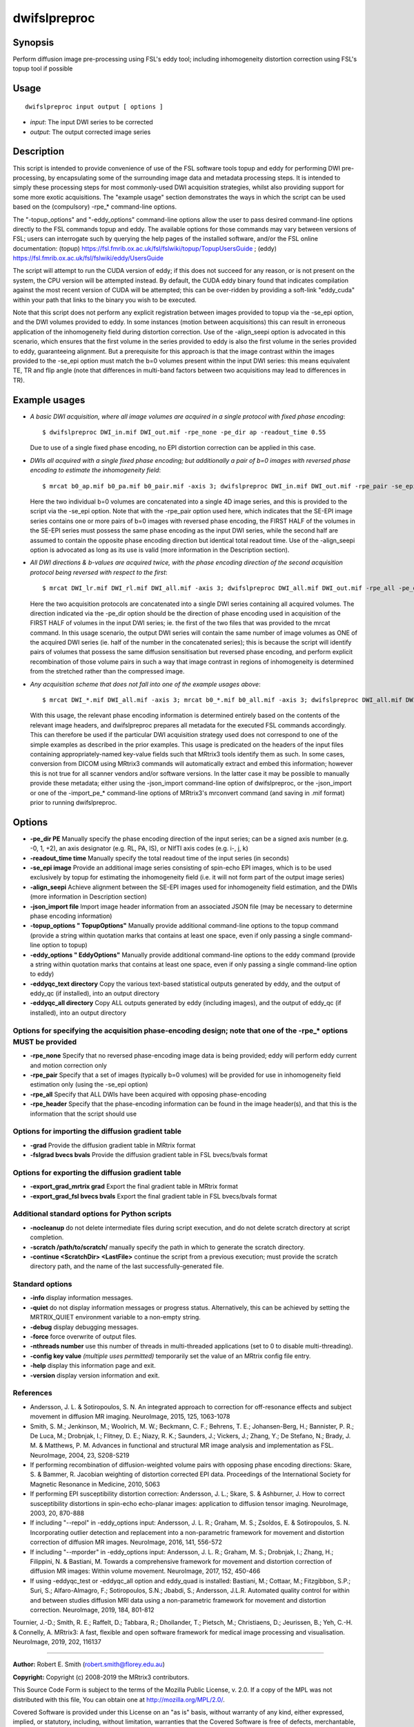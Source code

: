 .. _dwifslpreproc:

dwifslpreproc
=============

Synopsis
--------

Perform diffusion image pre-processing using FSL's eddy tool; including inhomogeneity distortion correction using FSL's topup tool if possible

Usage
-----

::

    dwifslpreproc input output [ options ]

-  *input*: The input DWI series to be corrected
-  *output*: The output corrected image series

Description
-----------

This script is intended to provide convenience of use of the FSL software tools topup and eddy for performing DWI pre-processing, by encapsulating some of the surrounding image data and metadata processing steps. It is intended to simply these processing steps for most commonly-used DWI acquisition strategies, whilst also providing support for some more exotic acquisitions. The "example usage" section demonstrates the ways in which the script can be used based on the (compulsory) -rpe_* command-line options.

The "-topup_options" and "-eddy_options" command-line options allow the user to pass desired command-line options directly to the FSL commands topup and eddy. The available options for those commands may vary between versions of FSL; users can interrogate such by querying the help pages of the installed software, and/or the FSL online documentation: (topup) https://fsl.fmrib.ox.ac.uk/fsl/fslwiki/topup/TopupUsersGuide ; (eddy) https://fsl.fmrib.ox.ac.uk/fsl/fslwiki/eddy/UsersGuide

The script will attempt to run the CUDA version of eddy; if this does not succeed for any reason, or is not present on the system, the CPU version will be attempted instead. By default, the CUDA eddy binary found that indicates compilation against the most recent version of CUDA will be attempted; this can be over-ridden by providing a soft-link "eddy_cuda" within your path that links to the binary you wish to be executed.

Note that this script does not perform any explicit registration between images provided to topup via the -se_epi option, and the DWI volumes provided to eddy. In some instances (motion between acquisitions) this can result in erroneous application of the inhomogeneity field during distortion correction. Use of the -align_seepi option is advocated in this scenario, which ensures that the first volume in the series provided to eddy is also the first volume in the series provided to eddy, guaranteeing alignment. But a prerequisite for this approach is that the image contrast within the images provided to the -se_epi option must match the b=0 volumes present within the input DWI series: this means equivalent TE, TR and flip angle (note that differences in multi-band factors between two acquisitions may lead to differences in TR).

Example usages
--------------

-   *A basic DWI acquisition, where all image volumes are acquired in a single protocol with fixed phase encoding*::

        $ dwifslpreproc DWI_in.mif DWI_out.mif -rpe_none -pe_dir ap -readout_time 0.55

    Due to use of a single fixed phase encoding, no EPI distortion correction can be applied in this case.

-   *DWIs all acquired with a single fixed phase encoding; but additionally a pair of b=0 images with reversed phase encoding to estimate the inhomogeneity field*::

        $ mrcat b0_ap.mif b0_pa.mif b0_pair.mif -axis 3; dwifslpreproc DWI_in.mif DWI_out.mif -rpe_pair -se_epi b0_pair.mif -pe_dir ap -readout_time 0.72 -align_seepi

    Here the two individual b=0 volumes are concatenated into a single 4D image series, and this is provided to the script via the -se_epi option. Note that with the -rpe_pair option used here, which indicates that the SE-EPI image series contains one or more pairs of b=0 images with reversed phase encoding, the FIRST HALF of the volumes in the SE-EPI series must possess the same phase encoding as the input DWI series, while the second half are assumed to contain the opposite phase encoding direction but identical total readout time. Use of the -align_seepi option is advocated as long as its use is valid (more information in the Description section).

-   *All DWI directions & b-values are acquired twice, with the phase encoding direction of the second acquisition protocol being reversed with respect to the first*::

        $ mrcat DWI_lr.mif DWI_rl.mif DWI_all.mif -axis 3; dwifslpreproc DWI_all.mif DWI_out.mif -rpe_all -pe_dir lr -readout_time 0.66

    Here the two acquisition protocols are concatenated into a single DWI series containing all acquired volumes. The direction indicated via the -pe_dir option should be the direction of phase encoding used in acquisition of the FIRST HALF of volumes in the input DWI series; ie. the first of the two files that was provided to the mrcat command. In this usage scenario, the output DWI series will contain the same number of image volumes as ONE of the acquired DWI series (ie. half of the number in the concatenated series); this is because the script will identify pairs of volumes that possess the same diffusion sensitisation but reversed phase encoding, and perform explicit recombination of those volume pairs in such a way that image contrast in regions of inhomogeneity is determined from the stretched rather than the compressed image.

-   *Any acquisition scheme that does not fall into one of the example usages above*::

        $ mrcat DWI_*.mif DWI_all.mif -axis 3; mrcat b0_*.mif b0_all.mif -axis 3; dwifslpreproc DWI_all.mif DWI_out.mif -rpe_header -se_epi b0_all.mif -align_seepi

    With this usage, the relevant phase encoding information is determined entirely based on the contents of the relevant image headers, and dwifslpreproc prepares all metadata for the executed FSL commands accordingly. This can therefore be used if the particular DWI acquisition strategy used does not correspond to one of the simple examples as described in the prior examples. This usage is predicated on the headers of the input files containing appropriately-named key-value fields such that MRtrix3 tools identify them as such. In some cases, conversion from DICOM using MRtrix3 commands will automatically extract and embed this information; however this is not true for all scanner vendors and/or software versions. In the latter case it may be possible to manually provide these metadata; either using the -json_import command-line option of dwifslpreproc, or the -json_import or one of the -import_pe_* command-line options of MRtrix3's mrconvert command (and saving in .mif format) prior to running dwifslpreproc.

Options
-------

- **-pe_dir PE** Manually specify the phase encoding direction of the input series; can be a signed axis number (e.g. -0, 1, +2), an axis designator (e.g. RL, PA, IS), or NIfTI axis codes (e.g. i-, j, k)

- **-readout_time time** Manually specify the total readout time of the input series (in seconds)

- **-se_epi image** Provide an additional image series consisting of spin-echo EPI images, which is to be used exclusively by topup for estimating the inhomogeneity field (i.e. it will not form part of the output image series)

- **-align_seepi** Achieve alignment between the SE-EPI images used for inhomogeneity field estimation, and the DWIs (more information in Description section)

- **-json_import file** Import image header information from an associated JSON file (may be necessary to determine phase encoding information)

- **-topup_options " TopupOptions"** Manually provide additional command-line options to the topup command (provide a string within quotation marks that contains at least one space, even if only passing a single command-line option to topup)

- **-eddy_options " EddyOptions"** Manually provide additional command-line options to the eddy command (provide a string within quotation marks that contains at least one space, even if only passing a single command-line option to eddy)

- **-eddyqc_text directory** Copy the various text-based statistical outputs generated by eddy, and the output of eddy_qc (if installed), into an output directory

- **-eddyqc_all directory** Copy ALL outputs generated by eddy (including images), and the output of eddy_qc (if installed), into an output directory

Options for specifying the acquisition phase-encoding design; note that one of the -rpe_* options MUST be provided
^^^^^^^^^^^^^^^^^^^^^^^^^^^^^^^^^^^^^^^^^^^^^^^^^^^^^^^^^^^^^^^^^^^^^^^^^^^^^^^^^^^^^^^^^^^^^^^^^^^^^^^^^^^^^^^^^^

- **-rpe_none** Specify that no reversed phase-encoding image data is being provided; eddy will perform eddy current and motion correction only

- **-rpe_pair** Specify that a set of images (typically b=0 volumes) will be provided for use in inhomogeneity field estimation only (using the -se_epi option)

- **-rpe_all** Specify that ALL DWIs have been acquired with opposing phase-encoding

- **-rpe_header** Specify that the phase-encoding information can be found in the image header(s), and that this is the information that the script should use

Options for importing the diffusion gradient table
^^^^^^^^^^^^^^^^^^^^^^^^^^^^^^^^^^^^^^^^^^^^^^^^^^

- **-grad** Provide the diffusion gradient table in MRtrix format

- **-fslgrad bvecs bvals** Provide the diffusion gradient table in FSL bvecs/bvals format

Options for exporting the diffusion gradient table
^^^^^^^^^^^^^^^^^^^^^^^^^^^^^^^^^^^^^^^^^^^^^^^^^^

- **-export_grad_mrtrix grad** Export the final gradient table in MRtrix format

- **-export_grad_fsl bvecs bvals** Export the final gradient table in FSL bvecs/bvals format

Additional standard options for Python scripts
^^^^^^^^^^^^^^^^^^^^^^^^^^^^^^^^^^^^^^^^^^^^^^

- **-nocleanup** do not delete intermediate files during script execution, and do not delete scratch directory at script completion.

- **-scratch /path/to/scratch/** manually specify the path in which to generate the scratch directory.

- **-continue <ScratchDir> <LastFile>** continue the script from a previous execution; must provide the scratch directory path, and the name of the last successfully-generated file.

Standard options
^^^^^^^^^^^^^^^^

- **-info** display information messages.

- **-quiet** do not display information messages or progress status. Alternatively, this can be achieved by setting the MRTRIX_QUIET environment variable to a non-empty string.

- **-debug** display debugging messages.

- **-force** force overwrite of output files.

- **-nthreads number** use this number of threads in multi-threaded applications (set to 0 to disable multi-threading).

- **-config key value**  *(multiple uses permitted)* temporarily set the value of an MRtrix config file entry.

- **-help** display this information page and exit.

- **-version** display version information and exit.

References
^^^^^^^^^^

* Andersson, J. L. & Sotiropoulos, S. N. An integrated approach to correction for off-resonance effects and subject movement in diffusion MR imaging. NeuroImage, 2015, 125, 1063-1078

* Smith, S. M.; Jenkinson, M.; Woolrich, M. W.; Beckmann, C. F.; Behrens, T. E.; Johansen-Berg, H.; Bannister, P. R.; De Luca, M.; Drobnjak, I.; Flitney, D. E.; Niazy, R. K.; Saunders, J.; Vickers, J.; Zhang, Y.; De Stefano, N.; Brady, J. M. & Matthews, P. M. Advances in functional and structural MR image analysis and implementation as FSL. NeuroImage, 2004, 23, S208-S219

* If performing recombination of diffusion-weighted volume pairs with opposing phase encoding directions: Skare, S. & Bammer, R. Jacobian weighting of distortion corrected EPI data. Proceedings of the International Society for Magnetic Resonance in Medicine, 2010, 5063

* If performing EPI susceptibility distortion correction: Andersson, J. L.; Skare, S. & Ashburner, J. How to correct susceptibility distortions in spin-echo echo-planar images: application to diffusion tensor imaging. NeuroImage, 2003, 20, 870-888

* If including "--repol" in -eddy_options input: Andersson, J. L. R.; Graham, M. S.; Zsoldos, E. & Sotiropoulos, S. N. Incorporating outlier detection and replacement into a non-parametric framework for movement and distortion correction of diffusion MR images. NeuroImage, 2016, 141, 556-572

* If including "--mporder" in -eddy_options input: Andersson, J. L. R.; Graham, M. S.; Drobnjak, I.; Zhang, H.; Filippini, N. & Bastiani, M. Towards a comprehensive framework for movement and distortion correction of diffusion MR images: Within volume movement. NeuroImage, 2017, 152, 450-466

* If using -eddyqc_test or -eddyqc_all option and eddy_quad is installed: Bastiani, M.; Cottaar, M.; Fitzgibbon, S.P.; Suri, S.; Alfaro-Almagro, F.; Sotiropoulos, S.N.; Jbabdi, S.; Andersson, J.L.R. Automated quality control for within and between studies diffusion MRI data using a non-parametric framework for movement and distortion correction. NeuroImage, 2019, 184, 801-812

Tournier, J.-D.; Smith, R. E.; Raffelt, D.; Tabbara, R.; Dhollander, T.; Pietsch, M.; Christiaens, D.; Jeurissen, B.; Yeh, C.-H. & Connelly, A. MRtrix3: A fast, flexible and open software framework for medical image processing and visualisation. NeuroImage, 2019, 202, 116137

--------------



**Author:** Robert E. Smith (robert.smith@florey.edu.au)

**Copyright:** Copyright (c) 2008-2019 the MRtrix3 contributors.

This Source Code Form is subject to the terms of the Mozilla Public
License, v. 2.0. If a copy of the MPL was not distributed with this
file, You can obtain one at http://mozilla.org/MPL/2.0/.

Covered Software is provided under this License on an "as is"
basis, without warranty of any kind, either expressed, implied, or
statutory, including, without limitation, warranties that the
Covered Software is free of defects, merchantable, fit for a
particular purpose or non-infringing.
See the Mozilla Public License v. 2.0 for more details.

For more details, see http://www.mrtrix.org/.

